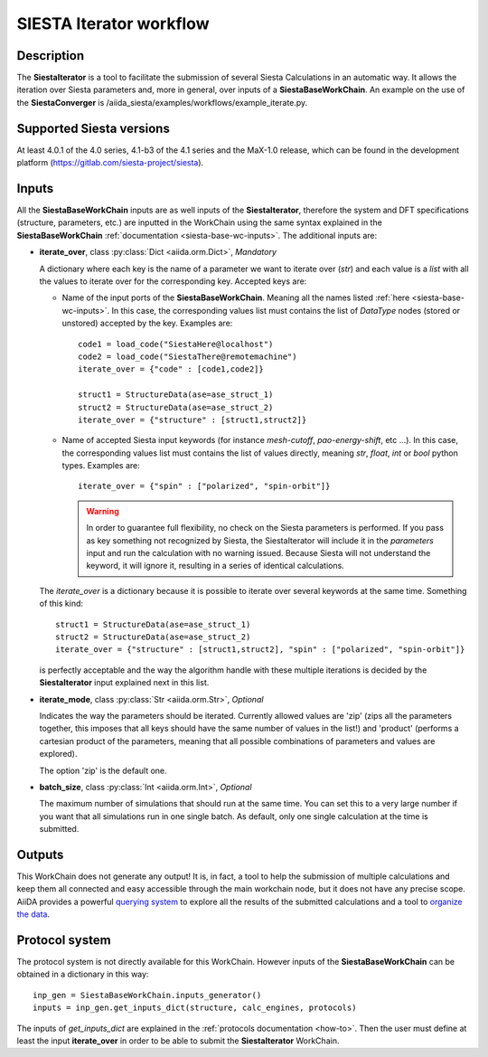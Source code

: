SIESTA Iterator workflow
+++++++++++++++++++++++++++++++++

Description
-----------

The **SiestaIterator** is a tool to facilitate the submission of several Siesta Calculations
in an automatic way. It allows the iteration over Siesta parameters
and, more in general, over inputs of a **SiestaBaseWorkChain**.
An example on the use of the **SiestaConverger** is
/aiida_siesta/examples/workflows/example_iterate.py.


Supported Siesta versions
-------------------------

At least 4.0.1 of the 4.0 series, 4.1-b3 of the 4.1 series and the MaX-1.0 release, which
can be found in the development platform
(https://gitlab.com/siesta-project/siesta).

.. _siesta-iterator-inputs:

Inputs
------

All the **SiestaBaseWorkChain** inputs are as well inputs of the **SiestaIterator**,
therefore the system and DFT specifications (structure, parameters, etc.) are
inputted in the WorkChain using the same syntax explained in the **SiestaBaseWorkChain**
:ref:`documentation <siesta-base-wc-inputs>`.
The additional inputs are:

* **iterate_over**, class :py:class:`Dict  <aiida.orm.Dict>`, *Mandatory*

  A dictionary where each key is the name of a parameter we want to iterate
  over (`str`) and each value is a `list` with all the values to iterate over for
  the corresponding key.  
  Accepted keys are:

  * Name of the input ports of the **SiestaBaseWorkChain**. Meaning all the names listed
    :ref:`here <siesta-base-wc-inputs>`.
    In this case, the corresponding values list must contains the list of `DataType` nodes
    (stored or unstored) accepted by the key. Examples are::

        code1 = load_code("SiestaHere@localhost")
        code2 = load_code("SiestaThere@remotemachine")
        iterate_over = {"code" : [code1,code2]}

        struct1 = StructureData(ase=ase_struct_1)
        struct2 = StructureData(ase=ase_struct_2)
        iterate_over = {"structure" : [struct1,struct2]}

  * Name of accepted Siesta input keywords (for instance `mesh-cutoff`, `pao-energy-shift`, etc ...).
    In this case, the corresponding values list must contains the list of values directly, meaning
    `str`, `float`, `int` or `bool` python types. Examples are::

        iterate_over = {"spin" : ["polarized", "spin-orbit"]}

    .. warning:: In order to guarantee full flexibility, no check on the Siesta parameters is performed. If you pass as key something not recognized by Siesta, the SiestaIterator will include it in the `parameters` input and run the calculation with no warning issued. Because Siesta will not understand the keyword, it will ignore it, resulting in a series of identical calculations.
    
  The `iterate_over` is a dictionary because it is possible to iterate over several keywords at
  the same time. Something of this kind::

        struct1 = StructureData(ase=ase_struct_1)
        struct2 = StructureData(ase=ase_struct_2)
        iterate_over = {"structure" : [struct1,struct2], "spin" : ["polarized", "spin-orbit"]}

  is perfectly acceptable and the way the algorithm handle with these multiple iterations is decided
  by the **SiestaIterator** input explained next in this list.

.. |br| raw:: html

    <br />

* **iterate_mode**, class :py:class:`Str <aiida.orm.Str>`, *Optional*

  Indicates the way the parameters should be iterated. Currently allowed values are
  'zip' (zips all the parameters together, this imposes that all keys should
  have the same number of values in the list!) and 'product' (performs a cartesian product of the 
  parameters, meaning that all possible combinations of parameters and values are explored).

  The option 'zip' is the default one.

.. |br| raw:: html

    <br />

* **batch_size**, class :py:class:`Int <aiida.orm.Int>`, *Optional*

  The maximum number of simulations that should run at the same time.
  You can set this to a very large number if you want that all simulations run in
  one single batch. As default, only one single calculation at the time is submitted.


Outputs
-------

This WorkChain does not generate any output! It is, in fact, a tool to help the
submission of multiple calculations and keep them all connected and easy accessible
through the main workchain node, but it does not have any precise scope.
AiiDA provides a powerful `querying system`_ to explore all the results of the submitted calculations
and a tool to `organize the data`_.


Protocol system
---------------

The protocol system is not directly available for this WorkChain.
However inputs of the **SiestaBaseWorkChain** can be obtained in a dictionary in this way::

        inp_gen = SiestaBaseWorkChain.inputs_generator()
        inputs = inp_gen.get_inputs_dict(structure, calc_engines, protocols)

The inputs of `get_inputs_dict` are explained in the :ref:`protocols documentation <how-to>`.
Then the user must define at least the input **iterate_over** in order to be able to submit
the **SiestaIterator** WorkChain.

.. _querying system: https://aiida.readthedocs.io/projects/aiida-core/en/latest/howto/data.html#finding-and-querying-for-data
.. _organize the data: https://aiida.readthedocs.io/projects/aiida-core/en/latest/howto/data.html#organizing-data
